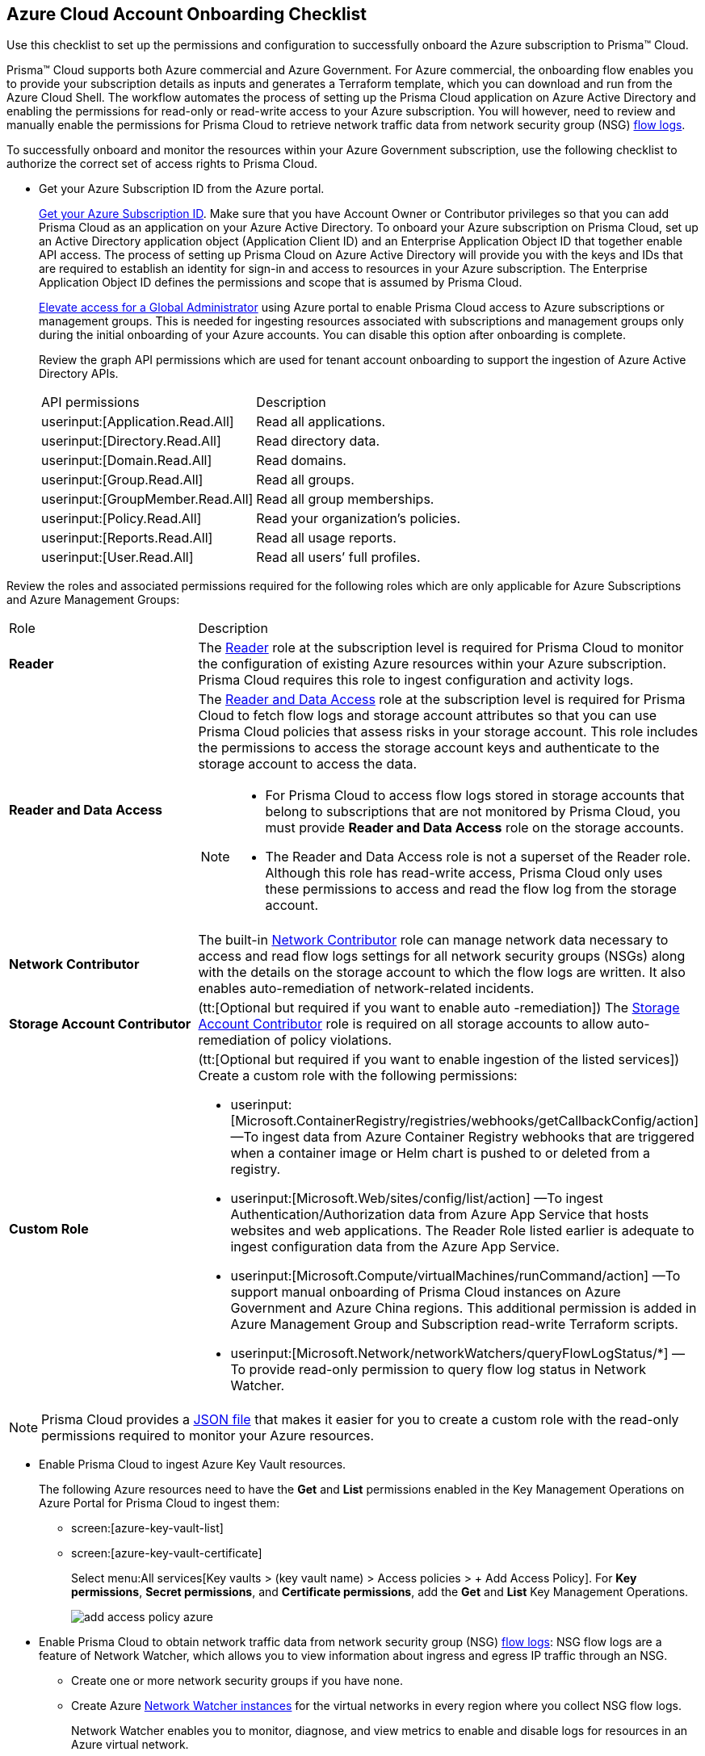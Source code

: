 [#id04489406-4377-448f-8d6c-d1623dcce1e7]
== Azure Cloud Account Onboarding Checklist
Use this checklist to set up the permissions and configuration to successfully onboard the Azure subscription to Prisma™ Cloud.

Prisma™ Cloud supports both Azure commercial and Azure Government. For Azure commercial, the onboarding flow enables you to provide your subscription details as inputs and generates a Terraform template, which you can download and run from the Azure Cloud Shell. The workflow automates the process of setting up the Prisma Cloud application on Azure Active Directory and enabling the permissions for read-only or read-write access to your Azure subscription. You will however, need to review and manually enable the permissions for Prisma Cloud to retrieve network traffic data from network security group (NSG) https://docs.microsoft.com/en-us/azure/network-watcher/network-watcher-nsg-flow-logging-portal[flow logs].

To successfully onboard and monitor the resources within your Azure Government subscription, use the following checklist to authorize the correct set of access rights to Prisma Cloud.

* Get your Azure Subscription ID from the Azure portal.
+
https://social.technet.microsoft.com/Forums/azure/en-US/5879574b-4b13-4fe5-8c33-0b7ab3987480/how-can-i-retrieve-my-azure-subscription-id?forum=windowsazurepurchasing[Get your Azure Subscription ID]. Make sure that you have Account Owner or Contributor privileges so that you can add Prisma Cloud as an application on your Azure Active Directory. To onboard your Azure subscription on Prisma Cloud, set up an Active Directory application object (Application Client ID) and an Enterprise Application Object ID that together enable API access. The process of setting up Prisma Cloud on Azure Active Directory will provide you with the keys and IDs that are required to establish an identity for sign-in and access to resources in your Azure subscription. The Enterprise Application Object ID defines the permissions and scope that is assumed by Prisma Cloud.
+
https://docs.microsoft.com/en-us/azure/role-based-access-control/elevate-access-global-admin#elevate-access-for-a-global-administrator[Elevate access for a Global Administrator] using Azure portal to enable Prisma Cloud access to Azure subscriptions or management groups. This is needed for ingesting resources associated with subscriptions and management groups only during the initial onboarding of your Azure accounts. You can disable this option after onboarding is complete.
+
Review the graph API permissions which are used for tenant account onboarding to support the ingestion of Azure Active Directory APIs.
+
[cols="50%a,50%a"]
|===
|API permissions
|Description

| userinput:[Application.Read.All] 
|Read all applications.

| userinput:[Directory.Read.All] 
|Read directory data.

| userinput:[Domain.Read.All] 
|Read domains.

| userinput:[Group.Read.All] 
|Read all groups.

| userinput:[GroupMember.Read.All] 
|Read all group memberships.

| userinput:[Policy.Read.All] 
|Read your organization’s policies.

| userinput:[Reports.Read.All] 
|Read all usage reports.

| userinput:[User.Read.All] 
|Read all users’ full profiles.

|===

Review the roles and associated permissions required for the following roles which are only applicable for Azure Subscriptions and Azure Management Groups:

[cols="49%a,51%a"]
|===
|Role
|Description

|*Reader* 
|The https://docs.microsoft.com/en-us/azure/role-based-access-control/built-in-roles#reader[Reader] role at the subscription level is required for Prisma Cloud to monitor the configuration of existing Azure resources within your Azure subscription. Prisma Cloud requires this role to ingest configuration and activity logs.

|*Reader and Data Access* 
|The https://docs.microsoft.com/en-us/azure/role-based-access-control/built-in-roles#reader-and-data-access[Reader and Data Access] role at the subscription level is required for Prisma Cloud to fetch flow logs and storage account attributes so that you can use Prisma Cloud policies that assess risks in your storage account. This role includes the permissions to access the storage account keys and authenticate to the storage account to access the data.

[NOTE]
====
* For Prisma Cloud to access flow logs stored in storage accounts that belong to subscriptions that are not monitored by Prisma Cloud, you must provide *Reader and Data Access* role on the storage accounts.

* The Reader and Data Access role is not a superset of the Reader role. Although this role has read-write access, Prisma Cloud only uses these permissions to access and read the flow log from the storage account.
====


|*Network Contributor*
|The built-in https://docs.microsoft.com/en-us/azure/role-based-access-control/built-in-roles#network-contributor[Network Contributor] role can manage network data necessary to access and read flow logs settings for all network security groups (NSGs) along with the details on the storage account to which the flow logs are written. It also enables auto-remediation of network-related incidents.

|*Storage Account Contributor* 
|(tt:[Optional but required if you want to enable auto -remediation]) The https://docs.microsoft.com/en-us/azure/role-based-access-control/built-in-roles#storage-account-contributor[Storage Account Contributor] role is required on all storage accounts to allow auto-remediation of policy violations.

|*Custom Role*
|(tt:[Optional but required if you want to enable ingestion of the listed services]) Create a custom role with the following permissions:

*  userinput:[Microsoft.ContainerRegistry/registries/webhooks/getCallbackConfig/action] —To ingest data from Azure Container Registry webhooks that are triggered when a container image or Helm chart is pushed to or deleted from a registry.
*  userinput:[Microsoft.Web/sites/config/list/action] —To ingest Authentication/Authorization data from Azure App Service that hosts websites and web applications. The Reader Role listed earlier is adequate to ingest configuration data from the Azure App Service.
*  userinput:[Microsoft.Compute/virtualMachines/runCommand/action] —To support manual onboarding of Prisma Cloud instances on Azure Government and Azure China regions. This additional permission is added in Azure Management Group and Subscription read-write Terraform scripts.
*  userinput:[Microsoft.Network/networkWatchers/queryFlowLogStatus/*] —To provide read-only permission to query flow log status in Network Watcher.

|===

[NOTE]
====
Prisma Cloud provides a https://redlock-public.s3.amazonaws.com/azure/azure_prisma_cloud_lp_read_only.json[JSON file] that makes it easier for you to create a custom role with the read-only permissions required to monitor your Azure resources.
====

* Enable Prisma Cloud to ingest Azure Key Vault resources.
+
The following Azure resources need to have the *Get* and *List* permissions enabled in the Key Management Operations on Azure Portal for Prisma Cloud to ingest them:
+
** screen:[azure-key-vault-list]

** screen:[azure-key-vault-certificate]
+
Select menu:All{sp}services[Key vaults > (key vault name) > Access policies > + Add Access Policy]. For *Key permissions*, *Secret permissions*, and *Certificate permissions*, add the *Get* and *List* Key Management Operations.
+
image::add-access-policy-azure.png[scale=60]

* Enable Prisma Cloud to obtain network traffic data from network security group (NSG) https://docs.microsoft.com/en-us/azure/network-watcher/network-watcher-nsg-flow-logging-portal[flow logs]: NSG flow logs are a feature of Network Watcher, which allows you to view information about ingress and egress IP traffic through an NSG.
+
** Create one or more network security groups if you have none.

** Create Azure https://docs.microsoft.com/en-us/azure/network-watcher/network-watcher-create[Network Watcher instances] for the virtual networks in every region where you collect NSG flow logs.
+
Network Watcher enables you to monitor, diagnose, and view metrics to enable and disable logs for resources in an Azure virtual network.

** Create storage accounts to collect NSG flow logs. If you are storing flow logs in a storage account that belongs to a different subscription than the one that is generating the flow logs and is being onboarded, Prisma Cloud can ingest flow logs only when:
+
*** The subscriptions belong to the same Azure AD or Root Management Group (for example, Azure Org).

*** The Service Principle that you use to onboard the subscription on Prisma Cloud has access to read the contents of the storage account.

** Add only the IP addresses for your Prisma Cloud instance from https://docs.paloaltonetworks.com/prisma/prisma-cloud/prisma-cloud-admin/get-started-with-prisma-cloud/enable-access-prisma-cloud-console.html#id7cb1c15c-a2fa-4072-b074-063158eeec08[NAT Gateway IP Addresses for Prisma Cloud]. For example, if your instance is on userinput:[app.prismacloud.io] use the IP addresses associated with that.
+
On the Azure Portal, you must include the source and the DR Prisma Cloud IP addresses for your Prisma Cloud instance. Select menu:Azure{sp}services[Storage accounts > (your storage account) > Networking > Selected networks].
+
image::azure-selected-networks.png[scale=60]
+
Replace userinput:[your storage account] with the name of your actual storage account in Azure portal.

** Enable Network Watcher and register Microsoft.InsightsResource Provider.
+
Microsoft.Insights is the resource provider namespace for Azure Monitor, which provides features such as metrics, diagnostic logs, and activity logs.

** Enable NSG flow logs version 1 or 2, based on the regions where NSG flow logs version 2 is supported on Azure.

** Verify that you can view the flow logs.

Continue to xref:add-azure-cloud-account-on-prisma-cloud.adoc#idd28baa30-4d88-4dcc-8eb7-657892d93f27[Add an Azure Subscription on Prisma Cloud].
